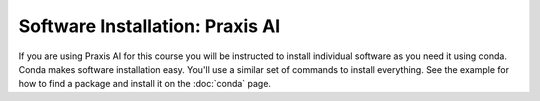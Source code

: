 Software Installation: Praxis AI
================================
If you are using Praxis AI for this course you will be instructed to install individual
software as you need it using conda.  Conda makes software installation easy. You'll use
a similar set of commands to install everything. See the example for how to find a package
and install it on the :doc:`conda` page.

